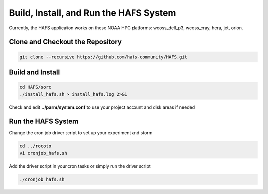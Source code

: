 .. _Install:

***************************************
Build, Install, and Run the HAFS System
***************************************

Currently, the HAFS application works on these NOAA HPC platforms: wcoss_dell_p3, wcoss_cray, hera, jet, orion.

=================================
Clone and Checkout the Repository
=================================

.. code-block:: console

    git clone --recursive https://github.com/hafs-community/HAFS.git


.. _hafs_build:

=================
Build and Install
=================

.. code-block:: console

    cd HAFS/sorc
    ./install_hafs.sh > install_hafs.log 2>&1

Check and edit **../parm/system.conf** to use your project account and disk areas if needed

===================
Run the HAFS System
===================

Change the cron job driver script to set up your experiment and storm

.. code-block:: console

    cd ../rocoto
    vi cronjob_hafs.sh

Add the driver script in your cron tasks or simply run the driver script

.. code-block:: console

    ./cronjob_hafs.sh
